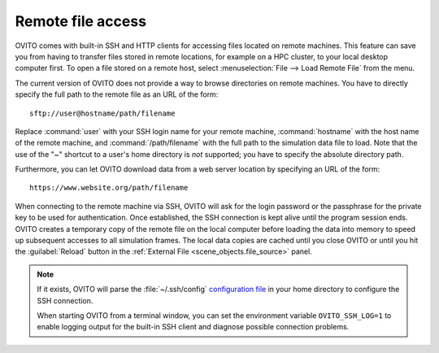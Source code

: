 .. _usage.import.remote:

Remote file access
==================

OVITO comes with built-in SSH and HTTP clients for accessing files located on remote machines. This feature can save you from having to transfer
files stored in remote locations, for example on a HPC cluster, to your local desktop computer first.
To open a file stored on a remote host, select :menuselection:`File --> Load Remote File` from the menu.

The current version of OVITO does not provide a way to browse directories on remote machines. You have to directly specify
the full path to the remote file as an URL of the form::

  sftp://user@hostname/path/filename

Replace :command:`user` with your SSH login name for your remote machine, :command:`hostname` with the host name of the remote machine,
and :command:`/path/filename` with the full path to the simulation data file to load. Note that the use of the "~" shortcut to a user's home directory is *not* supported; you have to specify the absolute directory path.

Furthermore, you can let OVITO download data from a web server location by specifying an URL of the form::

  https://www.website.org/path/filename

When connecting to the remote machine via SSH, OVITO will ask for the login password or the passphrase for the private key to be used for authentication.
Once established, the SSH connection is kept alive until the program session ends. OVITO creates a temporary copy of the remote file on the local computer before
loading the data into memory to speed up subsequent accesses to all simulation frames. The local data copies are cached until you close OVITO or
until you hit the :guilabel:`Reload` button in the :ref:`External File <scene_objects.file_source>` panel.

.. note::

  If it exists, OVITO will parse the :file:`~/.ssh/config` `configuration file <https://www.ssh.com/ssh/config>`_ in your home directory to 
  configure the SSH connection.  

  When starting OVITO from a terminal window, you can set the environment variable ``OVITO_SSH_LOG=1`` to enable logging output
  for the built-in SSH client and diagnose possible connection problems.
